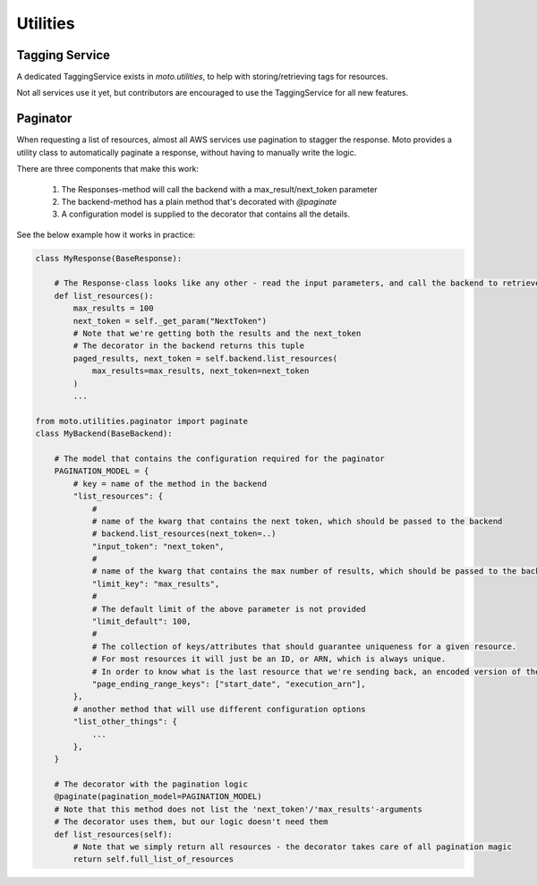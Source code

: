 .. _contributing utilities:

=============================
Utilities
=============================

Tagging Service
******************************

A dedicated TaggingService exists in `moto.utilities`, to help with storing/retrieving tags for resources.

Not all services use it yet, but contributors are encouraged to  use the TaggingService for all new features.


Paginator
***********

When requesting a list of resources, almost all AWS services use pagination to stagger the response.
Moto provides a utility class to automatically paginate a response, without having to manually write the logic.

There are three components that make this work:

 #. The Responses-method will call the backend with a max_result/next_token parameter
 #. The backend-method has a plain method that's decorated with `@paginate`
 #. A configuration model is supplied to the decorator that contains all the details.

See the below example how it works in practice:

.. sourcecode:: python

    class MyResponse(BaseResponse):

        # The Response-class looks like any other - read the input parameters, and call the backend to retrieve the resources
        def list_resources():
            max_results = 100
            next_token = self._get_param("NextToken")
            # Note that we're getting both the results and the next_token
            # The decorator in the backend returns this tuple
            paged_results, next_token = self.backend.list_resources(
                max_results=max_results, next_token=next_token
            )
            ...

    from moto.utilities.paginator import paginate
    class MyBackend(BaseBackend):

        # The model that contains the configuration required for the paginator
        PAGINATION_MODEL = {
            # key = name of the method in the backend
            "list_resources": {
                #
                # name of the kwarg that contains the next token, which should be passed to the backend
                # backend.list_resources(next_token=..)
                "input_token": "next_token",
                #
                # name of the kwarg that contains the max number of results, which should be passed to the backend
                "limit_key": "max_results",
                #
                # The default limit of the above parameter is not provided
                "limit_default": 100,
                #
                # The collection of keys/attributes that should guarantee uniqueness for a given resource.
                # For most resources it will just be an ID, or ARN, which is always unique.
                # In order to know what is the last resource that we're sending back, an encoded version of these attributes is used as the NextToken.
                "page_ending_range_keys": ["start_date", "execution_arn"],
            },
            # another method that will use different configuration options
            "list_other_things": {
                ...
            },
        }

        # The decorator with the pagination logic
        @paginate(pagination_model=PAGINATION_MODEL)
        # Note that this method does not list the 'next_token'/'max_results'-arguments
        # The decorator uses them, but our logic doesn't need them
        def list_resources(self):
            # Note that we simply return all resources - the decorator takes care of all pagination magic
            return self.full_list_of_resources

